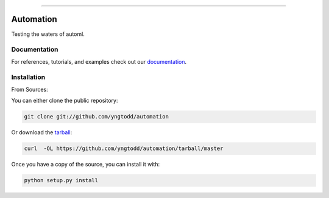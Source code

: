 .. raw:: html

    <embed>
        <p align="center">
            <img width="300" src="https://github.com/yngtodd/automation/blob/master/img/pylibrary.png">
        </p>
    </embed>

--------------------------

.. image:: https://badge.fury.io/py/automation.png
    :target: http://badge.fury.io/py/automation

.. image:: https://travis-ci.org/yngtodd/automation.png?branch=master
    :target: https://travis-ci.org/yngtodd/automation


=============================
Automation
=============================

Testing the waters of automl.

Documentation
--------------
 
For references, tutorials, and examples check out our `documentation`_.

Installation
------------

From Sources:

You can either clone the public repository:

.. code-block:: console

    git clone git://github.com/yngtodd/automation

Or download the `tarball`_:

.. code-block:: console

    curl  -OL https://github.com/yngtodd/automation/tarball/master

Once you have a copy of the source, you can install it with:

.. code-block:: console

    python setup.py install

.. _tarball: https://github.com/yngtodd/automation/tarball/master
.. _documentation: https://automation.readthedocs.io/en/latest
